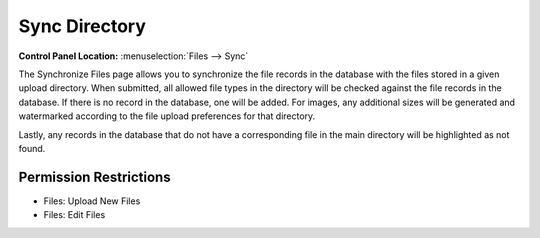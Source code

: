 Sync Directory
==============

.. rst-class:: cp-path

**Control Panel Location:** :menuselection:`Files --> Sync`

.. Overview

The Synchronize Files page allows you to synchronize the file records in
the database with the files stored in a given upload directory. When
submitted, all allowed file types in the directory will be checked
against the file records in the database. If there is no record in the
database, one will be added. For images, any additional sizes will be
generated and watermarked according to the file upload preferences for
that directory.

Lastly, any records in the database that do not have a corresponding file in the main directory will be highlighted as not found.

.. Screenshot (optional)


.. Permissions

Permission Restrictions
-----------------------

* Files: Upload New Files
* Files: Edit Files

.. Fields
.. ------
..
.. .. contents::
..   :local:
..   :depth: 1
..
.. .. Each Field
..
